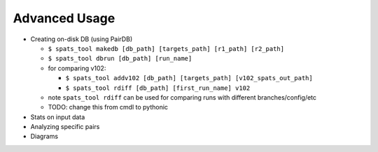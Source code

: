 
Advanced Usage
==============

- Creating on-disk DB (using PairDB)

  - ``$ spats_tool makedb [db_path] [targets_path] [r1_path] [r2_path]``

  - ``$ spats_tool dbrun [db_path] [run_name]``

  - for comparing v102:

    - ``$ spats_tool addv102 [db_path] [targets_path] [v102_spats_out_path]``

    - ``$ spats_tool rdiff [db_path] [first_run_name] v102``

  - note ``spats_tool rdiff`` can be used for comparing runs with different branches/config/etc

  - TODO: change this from cmdl to pythonic

- Stats on input data

- Analyzing specific pairs

- Diagrams

